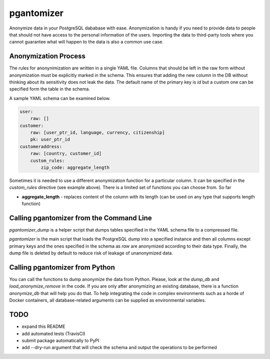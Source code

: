 pgantomizer
===========

Anonymize data in your PostgreSQL dababase with ease. Anonymization is handy if you need to provide data to
people that should not have access to the personal information of the users.
Importing the data to third-party tools where you cannot guarantee what will happen to the data is also a common use case.


Anonymization Process
---------------------

The rules for anonynimization are written in a single YAML file.
Columns that should be left in the raw form without anonymization must be explicitly marked in the schema.
This ensures that adding the new column in the DB without thinking about its sensitivity does not leak the data.
The default name of the primary key is `id` but a custom one can be specified form the table in the schema.

A sample YAML schema can be examined below.

.. code-block:: yaml

    user:
        raw: []
    customer:
        raw: [user_ptr_id, language, currency, citizenship]
        pk: user_ptr_id
    customeraddress:
        raw: [country, customer_id]
        custom_rules:
            zip_code: aggregate_length

Sometimes it is needed to use a different anonymization function for a particular column.
It can be specified in the `custom_rules` directive (see example above).
There is a limited set of functions you can choose from. So far

* **aggregate_length** - replaces content of the column with its length (can be used on any type that supports length function)


Calling pgantomizer from the Command Line
-----------------------------------------

`pgantomizer_dump` is a helper script that dumps tables specified in the YAML schema file to a compressed file.

`pgantomizer` is the main script that loads the PostgreSQL dump into a specified instance and then all columns
except primary keys and the ones specified in the schema as `raw` are anonymized according to their data type.
Finally, the dump file is deleted by default to reduce risk of leakage of unanonymized data.


Calling pgantomizer from Python
-------------------------------

You can call the functions to dump anonymize the data from Python.
Please, look at the `dump_db` and `load_anonymize_remove` in the code.
If you are only after anonymizing an existing database, there is a function `anonymize_db`
that will help you do that.
To help integrating the code in complex environments such as a horde of Docker containers,
all database-related arguments can be supplied as environmental variables.


TODO
----
* expand this README
* add automated tests (TravisCI)
* submit package automatically to PyPI
* add --dry-run argument that will check the schema and output the operations to be performed
